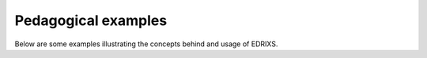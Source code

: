 Pedagogical examples
====================

Below are some examples illustrating the concepts behind and usage of EDRIXS.
